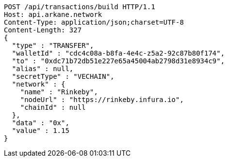 [source,http,options="nowrap"]
----
POST /api/transactions/build HTTP/1.1
Host: api.arkane.network
Content-Type: application/json;charset=UTF-8
Content-Length: 327
{
  "type" : "TRANSFER",
  "walletId" : "cdc4c08a-b8fa-4e4c-z5a2-92c87b80f174",
  "to" : "0xdc71b72db51e227e65a45004ab2798d31e8934c9",
  "alias" : null,
  "secretType" : "VECHAIN",
  "network" : {
    "name" : "Rinkeby",
    "nodeUrl" : "https://rinkeby.infura.io",
    "chainId" : null
  },
  "data" : "0x",
  "value" : 1.15
}
----